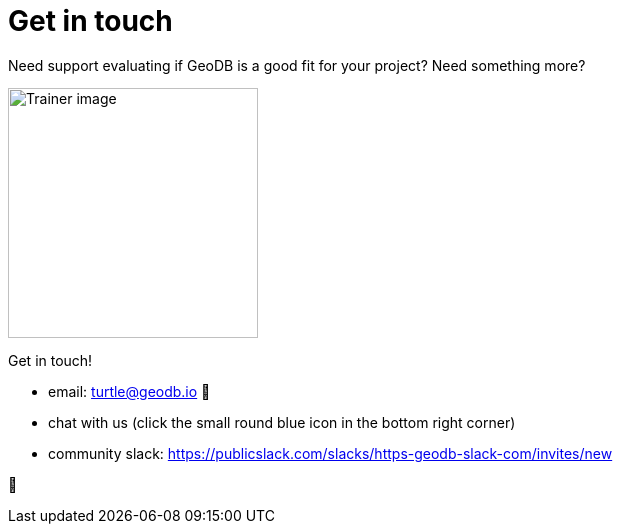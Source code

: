 = Get in touch

Need support evaluating if GeoDB is a good fit for your project? Need something more?

image:undraw_personal_trainer_ote3.png[Trainer image,250,250]

Get in touch!

- email: turtle@geodb.io 🐢
- chat with us (click the small round blue icon in the bottom right corner)
- community slack: https://publicslack.com/slacks/https-geodb-slack-com/invites/new



🦆
